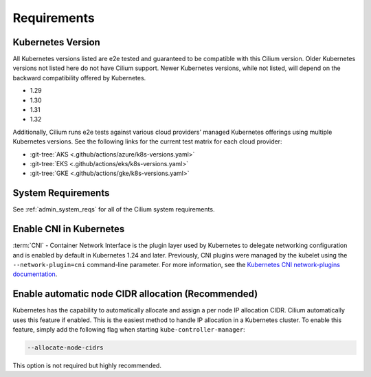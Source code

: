 .. only:: not (epub or latex or html)

    WARNING: You are looking at unreleased Cilium documentation.
    Please use the official rendered version released here:
    https://docs.cilium.io

.. _k8s_requirements:

************
Requirements
************

Kubernetes Version
==================

All Kubernetes versions listed are e2e tested and guaranteed to be compatible
with this Cilium version. Older Kubernetes versions not listed here do not have
Cilium support. Newer Kubernetes versions, while not listed, will depend on the
backward compatibility offered by Kubernetes.

* 1.29
* 1.30
* 1.31
* 1.32

Additionally, Cilium runs e2e tests against various cloud providers' managed
Kubernetes offerings using multiple Kubernetes versions. See the following links
for the current test matrix for each cloud provider:

- :git-tree:`AKS <.github/actions/azure/k8s-versions.yaml>`
- :git-tree:`EKS <.github/actions/eks/k8s-versions.yaml>`
- :git-tree:`GKE <.github/actions/gke/k8s-versions.yaml>`

System Requirements
===================

See :ref:`admin_system_reqs` for all of the Cilium system requirements.

Enable CNI in Kubernetes
========================

:term:`CNI` - Container Network Interface is the plugin layer used by Kubernetes to
delegate networking configuration and is enabled by default in Kubernetes 1.24 and
later. Previously, CNI plugins were managed by the kubelet using the ``--network-plugin=cni``
command-line parameter. For more information, see the
`Kubernetes CNI network-plugins documentation <https://kubernetes.io/docs/concepts/extend-kubernetes/compute-storage-net/network-plugins/>`_.

Enable automatic node CIDR allocation (Recommended)
===================================================

Kubernetes has the capability to automatically allocate and assign a per node IP
allocation CIDR. Cilium automatically uses this feature if enabled. This is the
easiest method to handle IP allocation in a Kubernetes cluster. To enable this
feature, simply add the following flag when starting
``kube-controller-manager``:

.. code-block:: shell-session

        --allocate-node-cidrs

This option is not required but highly recommended.
